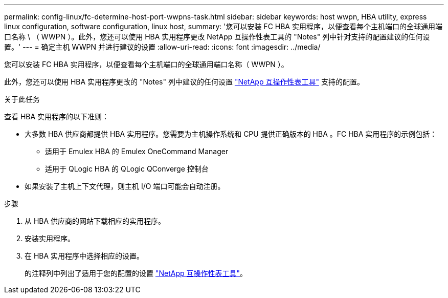 ---
permalink: config-linux/fc-determine-host-port-wwpns-task.html 
sidebar: sidebar 
keywords: host wwpn, HBA utility, express linux configuration, software configuration, linux host, 
summary: '您可以安装 FC HBA 实用程序，以便查看每个主机端口的全球通用端口名称 \ （ WWPN ）。此外，您还可以使用 HBA 实用程序更改 NetApp 互操作性表工具的 "Notes" 列中针对支持的配置建议的任何设置。' 
---
= 确定主机 WWPN 并进行建议的设置
:allow-uri-read: 
:icons: font
:imagesdir: ../media/


[role="lead"]
您可以安装 FC HBA 实用程序，以便查看每个主机端口的全球通用端口名称（ WWPN ）。

此外，您还可以使用 HBA 实用程序更改的 "Notes" 列中建议的任何设置 https://mysupport.netapp.com/matrix["NetApp 互操作性表工具"^] 支持的配置。

.关于此任务
查看 HBA 实用程序的以下准则：

* 大多数 HBA 供应商都提供 HBA 实用程序。您需要为主机操作系统和 CPU 提供正确版本的 HBA 。FC HBA 实用程序的示例包括：
+
** 适用于 Emulex HBA 的 Emulex OneCommand Manager
** 适用于 QLogic HBA 的 QLogic QConverge 控制台


* 如果安装了主机上下文代理，则主机 I/O 端口可能会自动注册。


.步骤
. 从 HBA 供应商的网站下载相应的实用程序。
. 安装实用程序。
. 在 HBA 实用程序中选择相应的设置。
+
的注释列中列出了适用于您的配置的设置 https://mysupport.netapp.com/matrix["NetApp 互操作性表工具"^]。


